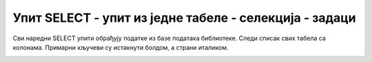 Упит SELECT - упит из једне табеле - селекција - задаци
=======================================================

Сви наредни SELECT упити обрађују податке из базе података библиотеке.
Следи списак свих табела са колонама. Примарни кључеви су истакнути болдом,
а страни италиком.

.. image:: ../../_images/slika_401.png
   :width: 780
   :align: center

.. questionnote::

 Написати упит којим се приказују сви подаци о члану са бројем чланске карте 11.

.. dbpetlja:: db_4061
   :dbfile: it3_biblioteka.sql
   :solutionquery: SELECT * FROM clanovi
                   WHERE broj_clanske_karte=11

.. questionnote::

 Написати упит којим се приказују сви подаци о казнама које износе више од 450 динара.

.. dbpetlja:: db_4062
   :dbfile: it3_biblioteka.sql
   :solutionquery: SELECT * FROM kazne
                   WHERE iznos>450

.. questionnote::

 Написати упит којим се приказују запослени који зарађују мање од 50.000 динара и презиме им почиње на слово К.

.. dbpetlja:: db_4063
   :dbfile: it3_biblioteka.sql
   :solutionquery: SELECT * 
                   FROM zaposleni
                   WHERE plata<50000 AND prezime LIKE 'K%'

.. questionnote::

 Написати упит којим се приказују запослени чије презиме почиње на слово J или K.

.. dbpetlja:: db_4064
   :dbfile: it3_biblioteka.sql
   :solutionquery: SELECT * FROM zaposleni
                   WHERE prezime LIKE 'J%' OR prezime LIKE 'K%'

.. questionnote::

 Написати упит којим се приказују запослени чије презиме има тачно пет слова и почиње на слово К.

.. dbpetlja:: db_4065
   :dbfile: it3_biblioteka.sql
   :solutionquery: SELECT * FROM zaposleni
                   WHERE prezime LIKE 'K____'

.. questionnote::

 Написати упит којим се приказују запослени који зарађују између 45.000 и 50.000 динара, укључујући и те износе, а њихов менаџер има идентификациони број 3.

.. dbpetlja:: db_4066
   :dbfile: it3_biblioteka.sql
   :solutionquery: SELECT * FROM zaposleni
                   WHERE id_menadzera = 3 AND plata BETWEEN 45000 AND 50000

.. questionnote::

 Написати упит којим се приказују све позајмице пре 1. марта 2019.

.. dbpetlja:: db_4067
   :dbfile: it3_biblioteka.sql
   :solutionquery: SELECT *
                   FROM pozajmice
                   WHERE datum_uzimanja<'2019-03-01'

.. questionnote::

 Написати упит којим се приказују сви подаци о чланаринама плаћеним 2017. и 2018. године.

.. dbpetlja:: db_4068
   :dbfile: it3_biblioteka.sql
   :solutionquery: SELECT *
                   FROM clanarine
                   WHERE god IN (2017,2018)

.. questionnote::

 Написати упит којим се приказују сви подаци о чланаринама за све чланарине које имају унет опис.

.. dbpetlja:: db_4069
   :dbfile: it3_biblioteka.sql
   :solutionquery: SELECT *
                   FROM clanarine
                   WHERE opis IS NOT NULL
